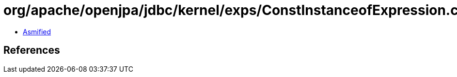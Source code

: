= org/apache/openjpa/jdbc/kernel/exps/ConstInstanceofExpression.class

 - link:ConstInstanceofExpression-asmified.java[Asmified]

== References

